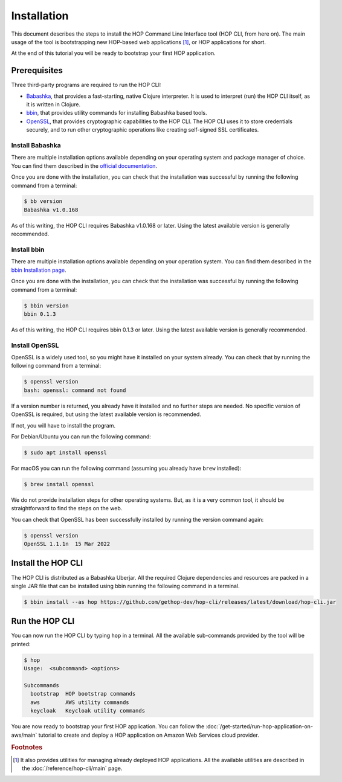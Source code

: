 Installation
============

This document describes the steps to install the HOP Command Line
Interface tool (HOP CLI, from here on). The main usage of the tool is
bootstrapping new HOP-based web applications [#HopCliRef]_, or HOP
applications for short.

At the end of this tutorial you will be ready to bootstrap your first
HOP application.

Prerequisites
-------------

Three third-party programs are required to run the HOP CLI:

* `Babashka <https://github.com/babashka/babashka>`_, that provides a
  fast-starting, native Clojure interpreter. It is used to interpret
  (run) the HOP CLI itself, as it is written in Clojure.
* `bbin <https://github.com/babashka/bbin>`_, that provides utility
  commands for installing Babashka based tools.
* `OpenSSL <https://www.openssl.org/>`_, that provides cryptographic
  capabilities to the HOP CLI. The HOP CLI uses it to store
  credentials securely, and to run other cryptographic operations like
  creating self-signed SSL certificates.

Install Babashka
++++++++++++++++

There are multiple installation options available depending on your
operating system and package manager of choice. You can find them
described in the `official documentation
<https://github.com/babashka/babashka#installation>`_.

Once you are done with the installation, you can check that the
installation was successful by running the following command from a
terminal:

.. code-block:: console

   $ bb version
   Babashka v1.0.168

As of this writing, the HOP CLI requires Babashka v1.0.168 or
later. Using the latest available version is generally recommended.

Install bbin
++++++++++++

There are multiple installation options available depending on your
operation system. You can find them described in the `bbin
Installation page`_.

.. _bbin Installation page: https://github.com/babashka/bbin/blob/main/docs/installation.md

Once you are done with the installation, you can check that the
installation was successful by running the following command from a
terminal:

.. code-block:: console

   $ bbin version
   bbin 0.1.3

As of this writing, the HOP CLI requires bbin 0.1.3 or
later. Using the latest available version is generally recommended.

Install OpenSSL
+++++++++++++++

OpenSSL is a widely used tool, so you might have it installed on your
system already. You can check that by running the following command
from a terminal:

.. code-block:: console

   $ openssl version
   bash: openssl: command not found

If a version number is returned, you already have it installed and no
further steps are needed. No specific version of OpenSSL is required,
but using the latest available version is recommended.

If not, you will have to install the program.

For Debian/Ubuntu you can run the following command:

.. code-block:: console

   $ sudo apt install openssl

For macOS you can run the following command (assuming you already have
``brew`` installed):

.. code-block:: console

   $ brew install openssl

We do not provide installation steps for other operating systems. But,
as it is a very common tool, it should be straightforward to find the
steps on the web.

You can check that OpenSSL has been successfully installed by running
the version command again:

.. code-block:: console

   $ openssl version
   OpenSSL 1.1.1n  15 Mar 2022

Install the HOP CLI
-------------------

The HOP CLI is distributed as a Babashka Uberjar. All the required
Clojure dependencies and resources are packed in a single JAR file
that can be installed using bbin running the following command in a
terminal.

.. code-block:: console

   $ bbin install --as hop https://github.com/gethop-dev/hop-cli/releases/latest/download/hop-cli.jar

Run the HOP CLI
---------------

You can now run the HOP CLI by typing ``hop`` in a terminal. All the
available sub-commands provided by the tool will be printed:

.. code-block:: console

   $ hop
   Usage:  <subcommand> <options>

   Subcommands
     bootstrap  HOP bootstrap commands
     aws        AWS utility commands
     keycloak   Keycloak utility commands

You are now ready to bootstrap your first HOP application. You can
follow the :doc:`/get-started/run-hop-application-on-aws/main`
tutorial to create and deploy a HOP application on Amazon Web Services
cloud provider.

.. rubric:: Footnotes

.. [#HopCliRef] It also provides utilities for managing already
   deployed HOP applications. All the available utilities are
   described in the :doc:`/reference/hop-cli/main` page.

